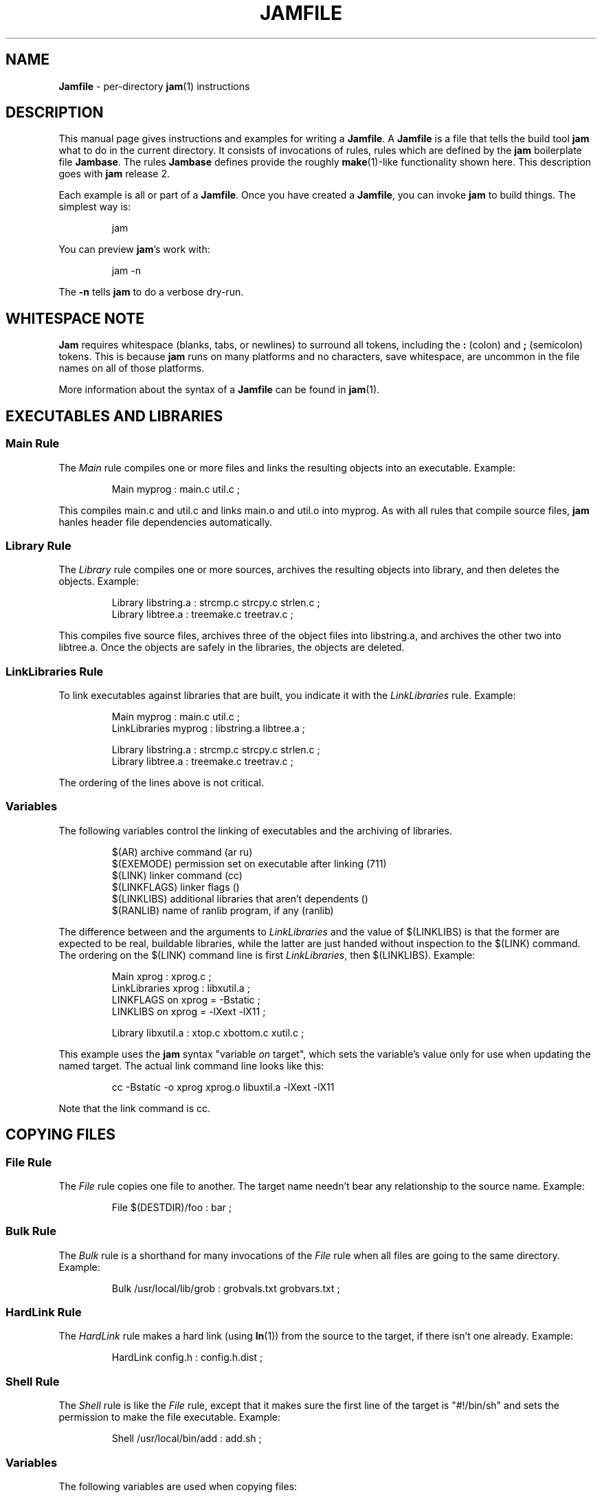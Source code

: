 .TH JAMFILE 5 "15 January 1995"
.de BB
.RS
.PP
.ft CW
.na
.nf
..
.de BE
.RE
.ft R
.fi
.ad
..
.de XB
Example:
.BB
..
.de XE
.BE
..
.SH NAME
\fBJamfile\fR \- per-directory \fBjam\fR(1) instructions
.SH DESCRIPTION
.PP
This manual page gives instructions and examples for writing a
\fBJamfile\fR.  A \fBJamfile\fR is a file that tells the build tool
\fBjam\fR what to do in the current directory.  It consists of
invocations of rules, rules which are defined by the \fBjam\fR
boilerplate file \fBJambase\fR.  The rules \fBJambase\fR defines
provide the roughly \fBmake\fR(1)-like functionality shown here.  This
description goes with \fBjam\fR release 2.
.PP
Each example is all or part of a \fBJamfile\fR.  Once you have created
a \fBJamfile\fR, you can invoke \fBjam\fR to build things.  The
simplest way is:
.BB
jam
.BE
.PP
You can preview \fBjam\fR's work with:
.BB
jam -n
.BE
.PP
The \fB-n\fR tells \fBjam\fR to do a verbose dry-run.
.SH WHITESPACE NOTE
.PP
\fBJam\fR requires whitespace (blanks, tabs, or newlines) to surround
all tokens, including the \fB:\fR (colon) and \fB;\fR (semicolon)
tokens.  This is because \fBjam\fR runs on many platforms and no
characters, save whitespace, are uncommon in the file names on all of
those platforms.
.PP
More information about the syntax of a \fBJamfile\fR can be found in
\fBjam\fR(1).
.SH EXECUTABLES AND LIBRARIES
.SS Main Rule
.PP
The \fIMain\fR rule compiles one or more files and links the resulting
objects into an executable.
.XB
Main myprog : main.c util.c ;
.XE
.PP
This compiles main.c and util.c and links main.o and util.o into myprog.
As with all rules that compile source files, \fBjam\fR hanles header file 
dependencies automatically.
.SS Library Rule
.PP
The \fILibrary\fR rule compiles one or more sources, archives the
resulting objects into library, and then deletes the objects.
.XB
Library libstring.a : strcmp.c strcpy.c strlen.c ; 
Library libtree.a : treemake.c treetrav.c ;
.XE
.PP
This compiles five source files, archives three of the object files
into libstring.a, and archives the other two into libtree.a.  Once the
objects are safely in the libraries, the objects are deleted.
.SS LinkLibraries Rule
.PP
To link executables against libraries that are built, you indicate it
with the \fILinkLibraries\fR rule.
.XB
Main myprog : main.c util.c ;
LinkLibraries myprog : libstring.a libtree.a ;

Library libstring.a : strcmp.c strcpy.c strlen.c ;
Library libtree.a : treemake.c treetrav.c ;
.XE
.PP
The ordering of the lines above is not critical.
.SS Variables
.PP
The following variables control the linking of executables and the
archiving of libraries.
.BB
$(AR)              archive command (ar ru)
$(EXEMODE)         permission set on executable after linking (711)
$(LINK)            linker command (cc)
$(LINKFLAGS)       linker flags ()
$(LINKLIBS)        additional libraries that aren't dependents ()
$(RANLIB)          name of ranlib program, if any (ranlib)
.BE
.PP
The difference between and the arguments to \fILinkLibraries\fR
and the value of $(LINKLIBS) is that the former are expected to be
real, buildable libraries, while the latter are just handed without
inspection to the $(LINK) command.  The ordering on the $(LINK)
command line is first \fILinkLibraries\fR, then $(LINKLIBS).
.XB
Main xprog : xprog.c ;
LinkLibraries xprog : libxutil.a ;
LINKFLAGS on xprog = -Bstatic ;
LINKLIBS on xprog = -lXext -lX11 ;

Library libxutil.a : xtop.c xbottom.c xutil.c ;
.XE
.PP
This example uses the \fBjam\fR syntax "variable \fIon\fR target",
which sets the variable's value only for use when updating the named
target.  The actual link command line looks like this:
.BB
cc -Bstatic -o xprog xprog.o libuxtil.a -lXext -lX11
.BE
.PP
Note that the link command is cc.
.SH COPYING FILES
.SS File Rule
The \fIFile\fR rule copies one file to another.
The target name needn't bear any relationship to the source name.
.XB
File $(DESTDIR)/foo : bar ;
.XE
.SS Bulk Rule
The \fIBulk\fR rule is a shorthand for many invocations of the \fIFile\fR
rule when all files are going to the same directory.
.XB
Bulk /usr/local/lib/grob : grobvals.txt grobvars.txt ;
.XE
.SS HardLink Rule
The \fIHardLink\fR rule makes a hard link (using \fBln\fR(1)) from the
source to the target, if there isn't one already.
.XB
HardLink config.h : config.h.dist ;
.XE
.SS Shell Rule
The \fIShell\fR rule is like the \fIFile\fR rule, except that it makes
sure the first line of the target is "#!/bin/sh" and sets the permission
to make the file executable.
.XB
Shell /usr/local/bin/add : add.sh ;
.XE
.SS Variables
The following variables are used when copying files:
.BB
$(FILEMODE)        permissions for target file (644)
$(SHELLHEADER)     first line of shell scripts (#!/bin/sh)
$(SHELLMODE)       permissions for shell scripts (755)
.BE
.PP
These can be set target-specific.
.XB
Shell /usr/local/bin/add : add.awk ;
SHELLHEADER on /usr/local/bin/add = "#!/bin/awk -f" ;
.XE
.SH INSTALLING FILES
.SS InstallBin Rule
.PP
\fIInstallBin\fR calls \fBinstall\fR(1) to install executables in 
the target directory.  $(BINDIR) is set to /usr/local/bin for convenience.
.XB
Main add : add.c ;
Main sub : sub.c ;
InstallBin $(BINDIR) : add sub ;
.XE
.SS InstallLib Rule
\fIInstallLib\fR calls \fBinstall\fR(1) to install files in the target
directory.  $(LIBDIR) is set to /usr/local/lib for convenience.
.XB
InstallLib $(LIBDIR) : bighelp.txt ;
.XE
.SS InstallMan Rule
.PP
\fIInstallMan\fR calls \fBinstall\fR(1) to install manual pages in 
the appropriate subdirectories of the target directory.  $(MANDIR)
is set to /usr/local/man for convenience.
.XB
InstallMan $(MANDIR) : add.1 sub.1 bigfile.8 ;
.XE
.SS InstallShell Rule
.PP
\fIInstallShell\fR calls \fBinstall\fR(1) to install shell scripts in 
the target directory.
.XB
Shell bugs : bugs.sh ;
InstallShell $(BINDIR) : bugs ;
.XE
.PP
The difference between \fIShell\fR and \fIInstallShell\fR is not much: they
both copy the source to the target.  The former also makes
sure the script begins with the magic string (#!/bin/sh); the latter uses
\fIinstall\fR(1) for the copy.
.SS Variables
.PP
The following variables control the installation rules:
.BB
$(BINDIR)          InstallBin directory (/usr/local/bin)
$(LIBDIR)          InstallLib directory (/usr/local/lib)
$(MANDIR)          InstallMan directory (/usr/local/man)
$(INSTALL)         The install program; uses cp if not set (install)
$(FILEMODE)        generic permissions for InstallLib, InstallMan (644)
$(EXEMODE)         generic permissions for InstallBin (711)
$(SHELLMODE)       generic permissions for InstallShell (755)
.BE
.PP
The directory variables are just defined for convenience: they must
be passed as the target the appropriate \fIInstall\fR rule.
The $(INSTALL) and mode variables must be set (globally) before 
calling the \fIInstall\fR rules in order to take effect.
.SH HANDLING DIRECTORY TREES
.PP
\fBJam\fR can build large projects spread across many directories in
one pass, tracking the relationships among all files.  It doesn't
require the user to change the invocations of normal rules like
\fIMain\fR, \fILibrary\fR, etc. to use non-local pathnames:  these
rules continue to refer to files in the directory of the
\fBJamfile\fR.  This section describes the rules and
variables which support this.
.PP
To build a whole directory tree at a time, the user must do three
things:
.IP 1.
Set an environment variable pointing to the root directory of the
source tree.  The root variable's name is left up to the user, but in these
examples we use TOP.
.IP 2.
Place at the root of the tree a file named \fBJamrules\fR.  (This file
can alternately be named by the variable $(xxxRULES), where xxx is the
name of the root variable).  This file could be empty, but in practice
it contains user-provided rules and variable definitions that are
shared throughout the tree.  Examples of such definitions are library
names, header directories, install directories, compiler flags, etc.
This file is good candidate for automatic customizing with
\fBautoconf\fR.
.IP 3.
Preface the \fBJamfile\fR in each directory with an invocation of
the \fISubDir\fR rule.
.SS SubDir Rule
.PP
The \fISubDir\fR rule does two things:
.IP 1.
It reads in the \fBJamrules\fR at the root of the tree, if that file
hasn't already been read in by a previous invocation of \fISubDir\fR.
.IP 2.
It sets a few variables which tell \fBjam\fR the name of the
\fBJamfile\fR's directory, so that \fBjam\fR may find source files that
are named local to the \fBJamfile\fR's directory.
.PP
The \fISubDir\fR rule takes as its first argument the root variable's
name and as subsequent arguments the directory names leading from the
root to the directory of the current \fBJamfile\fR.  Note that the name
of the subdirectory is given as individual elements:  the \fISubDir\fR
rule does not use system-specific directory name syntax.  
.PP
The \fISubDir\fR rule must be invoked before any rules that refer to
the contents of the directory - it is best to put it at the top of each
\fBJamfile\fR.
.XB
# Mondo src/util directory.

SubDir TOP src util ;

Main $(TOP)/bin/testutil : test.c ;

LinkLibraries $(TOP)/bin/testutil : $(TOP)/lib/libutil.a ;

Library $(TOP)/lib/libutil.a : gadgets.c gizmos.c widgets.c ;
.XE
.PP
This compiles four files in $(TOP)/src/util, archives three of the
objects into libutil.a, and links the whole thing into testutil.
.SS SubInclude Rule
.PP
The \fISubInclude\fR rule sources the \fBJamfile\fR from the named
subdirectory.  Its arguments are the same format as \fISubDir\fR's, and
its only reason for being is to allow including a subdirectory
\fBJamfile\fR without having to use system-specific directory name
syntax.
.PP
The recommended practice is only to include one level of subdirectories
at a time, and let the \fBJamfile\fR in each subdirectory include its
subdirectories.  This allows a user to sit in any arbitrary directory
of the source tree and build that subtree.
.XB
# Top level Jamfile for mondo project.  
# 
# $(TOP) points to root of mondo tree (set in environment).

SubInclude TOP src ;    
SubInclude TOP man ;
SubInclude TOP misc ;
SubInclude TOP util ;
.XE
.PP
If a directory has both subdirectories of its own as well as files that
need building, the \fISubIncludes\fR should be either before the
\fISubDir\fR rule or be at the end of the \fBJamfile\fR - \fInot\fR
between the \fISubDir\fR and other rule invocations.
.XB
# Mondo src code.

SubDir TOP src ;

Main mondo : mondo.c ;
LinkLibraries mondo : $(TOP)/lib/libmisc.a $(TOP)/lib/libutil.a ;

SubInclude TOP src misc ;
SubInclude TOP src util ;
.XE
.SS Variables
The following variables are used when \fIJam\fR spans multiple directories:
.BB
$(LOCATE_TARGET)   Directory to put targets.
$(SEARCH_SOURCE)   Directory to find sources.
$(SOURCE_GRIST)    Something to perturb source file names.
.BE
.PP
\fISubDir\fR sets $(LOCATE_TARGET) and $(SEARCH_SOURCE) to be the
directory given to \fISubDir\fR.  These variables are used extensively
by rules in \fBJambase\fR: most rules that generate targets (like
\fIMain\fR, \fIObject\fR, etc.) set $(LOCATE) to be $(LOCATE_TARGET)
for the targets they generate, and rules that use sources (most all of
them) set $(SEARCH) to be $(SEARCH_SOURCE) for the sources they use.
.PP
$(LOCATE) and $(SEARCH) are better explained in \fBjam\fR(1), but in
brief they tell \fBjam\fR where to create new targets and where to find
existing ones, respectively.
.PP
\fISubDir\fR sets $(SOURCE_GRIST) to be a value derived from the
directory name.  $(SOURCE_GRIST) is used by the rules that take
source files to perturb file names in different directories that
would otherwise be the same.
.PP
It should be noted that the user can set these variables independently
of \fISubDir\fR, or after it.  The most profitable example is setting
$(LOCATE_TARGET) to be a directory outside the source tree: in this
case, \fBjam\fR can build without even modifying the source tree.
.SS VMS Notes
.PP
On VMS, the logical name table is not imported as is the environment
on UNIX.  To use the \fISubDir\fR and related rules, you must 
set the value of the variable that names the root directory.
.XB
TOP = USR_DISK:[JONES.SRC] ;

SubInclude TOP util ;
.XE
.PP
The variable must have a value that looks like a directory or device.
If you choose, you can use a concealed logical.
.XB
TOP = TOP: ;

SubInclude TOP util ;
.XE
The \fB:\fR at the end of TOP makes the value of $(TOP) look like a
device name, which \fBjam\fR respects as a directory name and uses it
when trying to access files.  TOP must then be defined from DCL:
.BB
define/job/translation=concealed TOP DK100:[USERS.JONES.SRC.]
.BE
.PP
Note three things: the concealed translation allows the logical to be
used as a device name; the device name in the logical (here DK100)
cannot itself be concealed logical (VMS rules, man); and the directory
component of the definition must end in period (more VMS rules).
.SH COMPILING
.PP
Compiling of source files occurs normally as a byproduct of the
\fIMain\fR or \fILibrary\fR rules.  If you want to control the
compiling process with finer granularity, you can use the rules
described here.  They are the same rules used by \fIMain\fR and
\fILibrary\fR.
.SS Objects Rule
.PP
Compiling occurs normally as a byproduct of the \fIMain\fR or
\fILibrary\fR rules calling the \fIObjects\fR rule on the source
files.  You can also call \fIObjects\fR directly.
.XB
Objects a.c b.c c.c ;
.XE
.PP
This compiles a.c into a.o, b.c into b.o, etc.
.SS Object Rule
.PP
\fIObjects\fR gets its work done by calling the \fIObject\fR rule on
each of the source files, assuming that the object name itself will be
the source file name, with the suffix replaced appropriately.  To compile
a single source file directly, use the \fIObject\fR rule.
.XB
Object foo.o : foo.c ;
.XE
.PP
The \fIObject\fR rule doesn't require that the object name bear any
relationship to the source.  It is thus possible to compile the same
file into different objects.
.XB
Object a.o : foo.c ;
Object b.o : foo.c ;
Object c.o : foo.c ;
.XE
.PP
This compiles foo.c (three times) into a.o, b.o, and c.o.  Later examples
show how this is useful.
.PP
The \fIObject\fR rule looks at the suffix of the source file and calls
the appropriate rules to do the actual compiling.  This invariably
involves a call to the \fICc\fR to turn the .c into a .o, but may also
require a call to other rules to turn the source file into a .c. 
Thus the \fIObject\fR rule is responsible for the generation of an
object file from any type of source.
.XB
Object grammar.o : grammar.y ;
Object scanner.o : scanner.l ;
Object fastf.o : fastf.f ;
Object util.o : util.c ;
.XE
.PP
In addition to calling the compiling rule, \fIObject\fR sets up a bunch
of variables specific to the source and target files.  These are discussed
below.
.SS Cc, C++, Yacc, Lex, Fortran, As, etc. Rules
.PP
The \fIObject\fR calls compiling rules specific to the suffix of the
source file.  Because the extra work done by the \fIObject\fR rule, it
is not always useful to call the compiling rules directly.  But the
adventurous user might attempt it.  
.XB
Yacc grammar.c : grammar.y ;
Lex scan.c : scan.l ;
Cc prog.o : prog.c ;
.XE
.PP
These examples individually run \fByacc\fR(1), \fBlex\fR(1), and the
C compiler on their sources.
.SS UserObject Rule
Any files with suffixes not understood by the \fIObject\fR rule are
passed to the \fIUserObject\fR rule.  The default definition of
\fIUserObject\fR simply emits a warning that the suffix is not understood.
This rule definition is intended to be replaced with one that
recognizes the suffix.  
.XB
rule UserObject
{
    switch $(>)
    {
    case *.s    : As $(<) : $(>) ;
    case *      : ECHO "unknown suffix on" $(>) ;
    }
}

rule As
{
    DEPENDS $(<) : $(>) ;
}

actions As
{
    as -o $(<) $(>)
}

Library libsys.a : alloca.s memcpy.s ;
.XE
.PP
It should be mentioned that this example is contrived, in that the \fB.s\fR 
suffix is already handled by \fIObject\fR.
.SS LibraryFromObjects Rule
.PP
Sometimes the \fILibrary\fR rule's straightforward compiling of source
into object modules to be archived isn't flexible enough.  The 
\fILibraryFromObjects\fR rule does the archiving (and deleting) job
of the \fILibrary\fR rule, but not the compiling.  The user can make
use of the \fIObjects\fR or \fIObject\fR rule for that.
.XB
LibraryFromObjects libfoo.a : max.o min.o ;
Object max.o : maxmin.c ;
Object min.o : maxmin.c ;
ObjectCcFlags max.c : -DUSEMAX ;
ObjectCcFlags min.c : -DUSEMIN ;
.XE
.PP
This compiles the same source file into two different objects, with
different compile flags, and archives them.  Note that
\fIObjectCcFlags\fR referred to the (nonexistent) source file names for
the objects.
.SS MainFromObjects Rule
.PP
Similar to \fILibraryFromObjects\fR, \fIMainFromObjects\fR does the linking
part of the \fIMain\fR rule, but not the compiling.
.XB
MainFromObjects w : w.o ;
MainFromObjects uptime : uptime.o ;
Object w.o : uptime.c ;
Object uptime.o : uptime.c ;
ObjectCcFlags w.c : -DW_CODE ;
.XE
.SS Variables
.PP
The following variables control the compiling of source files.
.BB
$(CC)              The C Compiler (cc)
$(C++)             The C++ Compiler (gcc)
$(CCFLAGS)         C compiler flags()
$(C++FLAGS)        C++ compiler flags()
$(HDRS)            non-standard header directories ()
$(LEX)             The Lex program (lex)
$(OPTIM)           optimization flag, if desired (-O)
$(STDHDRS)         standard header directories (/usr/include)
$(SUBDIRCCFLAGS)   Per-directory CCFLAGS.
$(SUBDIRC++FLAGS)  Per-directory C++FLAGS.
$(SUBDIRHDRS)      Per-directory HDRS.
$(YACC)            The Yacc program (yacc -d)
.BE
.PP
$(CC), $(C++), $(CCFLAGS), $(C++FLAGS), $(OPTIM), and $(HDRS) all affect 
the compiling of C and C++ files.  $(OPTIM) is separate from $(CCFLAGS)
and $(C++FLAGS) so they can be set separately.
.PP
$(HDRS) lists the directories to search for header files, and it is
used in two ways: first, it is passed to the C compiler (with the 
flag \fB-I\fR prepended); second, it is used by \fIHdrRule\fR
to locate the header files whose names were found when scanning source
files.  $(STDHDRS) lists the header directories that the C compiler
knows about:  it is not passed to the C compiler, but is used by
\fIHdrRule\fR.
.PP
Note that these flags, if set as target-specific variables, must be
set on the target, not the source file.  The target file in this case
is the object file to be generated.
.XB
Library libximage.a : xtiff.c xjpeg.c xgif.c ;

HDRS on xjpeg.o = /usr/local/src/jpeg ;
CCFLAGS on xtiff.o = -DHAVE_TIFF ;
.XE
.PP
This can be done more easily with the rules that follow.
.SS ObjectCcFlags, ObjectC++Flags, ObjectHdrs Rules
.PP
$(CCFLAGS), $(C++FLAGS) and $(HDRS) can be manipulated directly, but there are 
rules that allow these variables to be set by referring to the original
source file name, rather than to the derived object file name.
\fIObjectCcFlags\fR adds object-specific flags to the $(CCFLAGS) variable,
\fIObjectC++Flags\fR adds object-specific flags to the $(C++FLAGS) variable,
and \fIObjectHdrs\fR add object-specific directories to the $(HDRS)
variable.
.XB
Main xviewer : viewer.c ;
ObjectCcFlags viewer.c : -DXVERSION ;
ObjectHdrs viewer.c : /usr/include/X11 ;
.XE
.PP
Actually, the file suffix (\fB.c\fR in this case) is ignored: the
rules know to refer to the object.
.SS SubDirCcFlags, SubDirC++Flags, SubDirHdrs Rules
.PP
These rules set the values of $(SUBDIRCCFLAGS), $(SUBDIRC++FLAGS) and
$(SUBDIRHDRS), which are used by the \fICc\fR, \fIC++\fR, and
\fIObject\fR rules when setting the target-specific values for
$(CCFLAGS), $(C++FLAGS) and $(HDRS).  The \fISubDir\fR rule clears
these variables out, and thus they provide directory-specific values of
$(CCFLAGS), $(C++FLAGS)  and $(HDRS).
.XB
SubDir TOP src util ;

SubDirHdrs $(TOP)/src/hdr ;
SubDirCcFlags -DUSE_FAST_CODE ;
.XE
.SH HEADER FILE PROCESSING
.PP
One of the functions of the \fIObject\fR rule is to scan source files
for (C style) header file inclusions.  To do so, it sets the
Jam-special variables $(HDRSCAN) and $(HDRRULE) (specifically for the
source file).  The presence of these variables triggers a special
mechanism in \fBjam\fR for scanning a file for header file inclusions
and invoking a rule with the results of the scan.  The $(HDRSCAN)
variable is set to an \fBegrep\fR(1) pattern that matches "#include"
statements in C source files, and the $(HDRRULE) variable is set to the
name of the rule that gets invoked as such:
.BB
$(HDRRULE) source-file : included-files ;
.BE
.PP
This rule is supposed to set up the dependencies between the source
file and the included files.  The \fIObject\fR rule uses
\fIHdrRule\fR to do the job.  \fIHdrRule\fR itself expects another
variable, $(HDRSEARCH), to be set to the list of directories where the
included files can be found.  \fIObject\fR does this as well, setting
$(HDRSEARCH) to $(HDRS) and $(STDHDRS).
.PP
The header file scanning occurs during the "file binding" phase of
\fBjam\fR, which means that the target-specific variables (for the
source file) are in effect.  To accomodate nested includes, one of the
\fIHdrRule\fR's jobs is to pass the values of $(HDRRULE), $(HDRSCAN),
and $(HDRSEARCH) onto the included files, so that they will be scanned
as well.
.SS HdrRule Rule
.PP
\fIHdrRule\fR can be invoked directly, but it is most usable as the
boilerplate in a user-defined $(HDRRULE).
.XB
Main mkhdr : mkhdr.c ;
Main ugly : ugly.c ;

HDRRULE on ugly.c = BuiltHeaders ;

rule BuiltHeaders
{
        DEPENDS $(>) : mkhdr ;
        HdrRule $(<) : $(>) ;
}
.XE
.PP
This example just says that the files included by "ugly.c" are generated
by the program "mkhdr", which can be built from "mkhdr.c".  By calling
\fIHdrRule\fR at the end of \fIBuiltHeaders\fR, all the gadgetry of 
\fIHdrRule\fR doesn't need to be duplicated.
.SS Variables
.PP
The complete list of variables used by the \fIHdrRule\fR coterie are:
.BB
$(HDRRULE)         scan rule, when set activates scanning (HdrRule)
$(HDRSCAN)         scan pattern ($(HDRPATTERN))
$(HDRSEARCH)       search list for HdrRule ($(HDRS) $(STDHDRS))
$(HDRS)            non-standard directories for headers ()
$(STDHDRS)         standard directories for headers (/usr/include)
$(HDRPATTERN)      scan pattern for $(HDRSCAN) (ugly egrep expression)
.BE
.PP
The \fIObject\fR rule sets HDRRULE and HDRSCAN specifically for the
source files to be scanned, rather than globally.  If they were set
globally, \fBjam\fR would attempt to scan all files, even library
archives and executables, for header file inclusions.  That would
be slow, if nothing else.
.SH MISCELLANEOUS
.SS Clean Rule
.PP
The \fIClean\fR rule has only a simple action: to delete all of its
sources.  It is normally invoked with intermediate files as sources, so
that they can be cleaned out.  If \fIClean\fR is invoked with a target
and some sources, instructing \fBjam\fR to make the target will cause
it to delete the sources.
.XB
Clean zap : junk1 junk2 junk3 ;
.XE
.PP
Saying \f(CWjam zap\fP would cause it to delete junk1, junk2, and junk3.
.PP
All rules listed in this manual page, except the \fIInstall\fR ones, invoke
the following \fIClean\fR rule:
.BB
Clean clean : $(<) ;
.BE
The \fIInstall\fR rules invoke the following:
.BB
Clean uninstall : $(<) ;
.BE
.PP
Thus a \f(CWjam uninstall\fP removes anything created with the \fIInstall\fR
rules, and a \f(CWjam clean\fP removes anything created by the other rules
listed in this manual page.  It should be noted that \fBjam\fR's cleaning
mechanism gets rid of exactly the files it created, not miscellaneous junk
left around by the user.
.PP
Given other, user-defined targets, the \fIClean\fR rule selectively
remove other generated files.
.XB
rule M4 
{
        # File depends on it's m4 source

        DEPENDS $(<) : $(>) ;

        Clean m4clean : $(<) ;
}

actions M4
{
        m4 < $(>) > $(<)
}
.XE
.PP
Here a \f(CWjam m4clean\fR would remove all files created by \fBm4\fR.
.SS RmTemps Rule
.PP
Some intermediate files are meant to be temporary.  The \fIRmTemps\fR
rule makes such files with the TEMPORARY attribute, and then deletes
them after they are used.  To delete them only when they are finished
being used, \fIRmTemps\fR must be the last rule (with actions) invoked on
the target that uses the temporary files, and the sources to
\fIRmTempts\fR must be the temporary files themselves.
.XB
SpecialUserRuleA foo : bar ;
SpecialUserRuleB ola : foo ;
RmTemps ola : foo ;
.XE
.PP
This says: build "foo" using \fISpecialUserRuleA\fR and "ola"
using \fISpecialUserRuleB\fR.  Once that is done, remove "foo".
.SH SPECIAL TARGETS
.PP
\fBJam\fR has only one special target: \fIall\fR, which it tries
to build if no targets are on the command line.  \fBJambase\fR makes
several special targets which are dependents of \fIall\fR:
.BB
all             - parent of first, shell, files, lib, exe
first           - first dependent of 'all', for potential initialization
shell           - parent of all Shell targets 
files           - parent of all File targets
lib             - parent of all Library targets
exe             - parent of all Main target
clean           - removes all Shell, File, Library, and Main targets
uninstall       - removes all Install targets
.BE
.PP
\fBJambase\fR marks all of these targets with \fBjam\fR's \fINOTFILE\fR 
attribute, meaning that they aren't to be found in the filesystem.
You can build selected components by using the \fIshell\fR, \fIfiles\fR,
\fIlib\fR, or \fIexe\fR targets on the command line.  You can remove
the files that \fBjam\fR built using the \fIclean\fR and \fIuninstall\fR
targets on the command line.  And you can arrange for \fBjam\fR to run
initialization commands by putting actions on the target \fIfirst\fR.
.XB
actions Initialize
{
	ECHO "This is a test of the jam initialization system."
}

Initialize first ;
.XE
.SH JAM BUILT-IN RULES AND VARIABLES
.PP
This section describes \fBjam\fR's built-in rules and variables.   Built-in
rules are uppercase, as opposed to the mixed-case rules defined by 
\fBJambase\fR.  These built-in rules, along with the other \fBjam\fR syntax 
for setting variables, provide the foundation upon which the \fBJambase\fR
is built.  A \fBJamfile\fR, or (more likely) a \fBJamrules\fR (q.v.),
can make use of these built-in rules and variables as well.
.SS DEPENDS, INCLUDES Rules
.PP
These two rules build the dependency graph, in slightly different ways.
\fIDEPENDS\fR simply makes its sources dependents of its targets.
\fIINCLUDES\fR makes its sources dependents of anything of which
its targets are dependents.  This reflects the dependencies that arise
when one source file includes another: the object built from the source
file depends both on the original and included source file, but the
two sources files don't depend on each other.
.XB
DEPENDS foo.o : foo.c ;
INCLUDES foo.c : foo.h ;
.XE
.PP
This examples makes "foo.o" depend on "foo.c" and "foo.h".
.SS ALWAYS, LAURA, NOCARE, NOTFILE, TEMPORARY Rules
.PP
These five rules modify targets so that \fBjam\fR treats them different
during its target binding and updating phase.  Normally, \fBjam\fR
updates a target if it can't be found, if it is older than its dependents,
or if its dependents are being updated.  Note that this only applies
to targets that are dependents of the targets given to \fBjam\fR on
the command line, or of the target \fIall\fR if there are no targets 
on the command line.
.PP
The \fIALWAYS\fR rule causes its targets to be always updated.  This is
used for the \fIclean\fR and \fIuninstall\fR targets, as they have no
dependents and would otherwise appear never to need building.
.PP
The \fINOCARE\fR rule suppresses \fBjam\fR's warning if its targets
can't be found and have no updating actions, and thus can't be built.
The \fIHdrRule\fR uses this to let \fBjam\fR know that header file names
found while scanning source files may not exist.
.PP
The \fINOTFILE\fR rule marks its targets as being pseudo targets, that
is, targets that aren't in the filesystem.  The \fIall\fR target is an
example of such a target.  These targets are built only if their
dependents are updated.
.PP
The \fITEMPORARY\fR rule allows for targets to be deleted after they
are generated.  If \fBjam\fR sees that a temporary target is missing,
it will use the target's parent's time when determining if the target
needs updating.  Object files that are also archived in a library are
marked as such, and they are deleted after they are archived.
.PP
The \fILAURA\fR rule makes each of the targets depend only on its "leaf" 
sources.  This makes it immune to its dependents being updated, as the
"leaf" soures are those without dependents or updating actions.
This allows a target to be updated only if original source files change.
.SS ECHO, EXIT Rules
.PP
These two rules help during the \fBJamfile\fR compiling phase.
The \fIECHO\fR rule just echoes its targets to the standard output.
The \fIEXIT\fR rule does the same and then does a brutal, fatal exit of
\fBjam\fR.
.SH JAMBASE REFERENCE
.PP
This section enumerate the rules and variables defined or used by
\fBJambase\fR.
.SS Rules
.de RP
.IP "\\$1"
.IP
..
.RP "As obj.o : source.s ;"
Assemble the file \fIsource.s\fR.  Called by the \fIObject\fR rule.
.RP "Bulk directory : sources ;"
Copies \fIsources\fR into \fIdirectory\fR. Dependents of \fIfiles\fR.
.RP "Cc object : source ;"
Compile the file \fIsource\fR into \fIobject\fR, using the C compiler
$(CC), its flags $(CCFLAGS) and $(OPTIM), and the header file
directories $(HDRS).  Called by the \fIObject\fR rule.
.RP "C++ obj.o : source.cc ;"
Compile the C++ source file \fIsource.cc\fR.  Called by the
\fIObject\fR rule.
.RP "Clean clean : targets ;"
Removes existing \fItargets\fR when \fIclean\fR is built.  \fIclean\fR
is not a dependency of \fIall\fR, and must be built explicitly for
\fItargets\fR to be removed.
.RP "File target : source ;"
Copies \fIsource\fR into \fItarget\fR.  Dependent of \fIfiles\fR.
.RP "Fortran obj.o : source.f ;"
Compile the Fortran source file \fIsource.f\fR.  Called by the
\fIObject\fR rule.
.RP "HardLink target : source ;"
Makes \fItarget\fR a hard link to \fIsource\fR, if it isn't one
already.
.RP "HdrRule source : headers ;"
Arranges the proper dependencies when the file \fIsource\fR includes
the files \fIheaders\fR through the "#include" C preprocessor
directive.  The \fIObject\fR rule arranges for this rule to be called
when \fBjam\fR does its header file scan of \fIsource\fR.
.RP "Install target : source ;"
Copies \fIsource\fR into \fItarget\fR, using \fIinstall\fR(1).  Used by
the other \fIInstall\fR* rules.
.RP "InstallBin dir : sources ; "
Copy \fIsources\fR into \fIdir\fR with mode $(EXEMODE).  Dependents of
\fIinstall\fR.
.RP "InstallLib dir : sources ;"
Copy \fIsources\fR into \fIdir\fR with mode $(FILEMODE).  Dependents of
\fIinstall\fR.
.RP "InstallMan dir : sources ;"
Copy \fIsources\fR into the appropriate subdirectory of \fIdir\fR with
mode $(FILEMODE).  The subdirectory is \fBman\fIs\fR, where \fIs\fR
is the suffix of each of \fIsources\fR.  Dependents of \fIinstall\fR.
.RP "InstallShell dir : sources ;"
Copy \fIsources\fR into \fIdir\fR with mode $(SHELLMODE).  Dependents
of \fIinstall\fR.
.RP "Lex source.c : source.l ;"
Process the \fBlex\fR(1) source file \fIsource.l\fR and rename the
lex.yy.c to \fIsource.c\fR.  Called by the \fIObject\fR rule.
.RP "Library library : sources ;"
Compiles \fIsources\fR and archives them into \fIlibrary\fR.  The
intermediate objects are deleted.  Calls \fIObjects\fR and
\fILibraryFromObjects\fR.  Dependent of \fIlib\fR.
.RP "LibraryFromObjects library : objects ;"
Archives \fIobjects\fR into \fIlibrary\fR.  The \fIobjects\fR are then
deleted.  Dependent of \fIlib\fR.
.RP "LinkLibraries image : libraries ;"
Makes \fIimage\fR depend on \fIlibraries\fR and includes them during
the linking.
.RP "Main image : sources ;"
Compiles \fIsources\fR and links them into \fIimage\fR.  Calls
\fIObjects\fR and \fIMainFromObjects\fR.  Dependent of \fIexe\fR.
.RP "MainFromObjects image : objects ;"
Links \fIobjects\fR into \fIimage\fR.  Dependent of \fIexe\fR.
.RP "Object object : source ;"
Compiles a single source file \fIsource\fR into \fIobject\fR.  Makes
\fIobject\fR depend on all header files included by \fIsource\fR.  Such
dependencies are "soft": missing headers are not an error.
.IP
Calls one of the rules listed to do the actual compiling, depending
on the suffix of \fIsource\fR:
.RS
.IP
source.c: \fICc\fR
.br
source.cc: \fIC++\fR
.br
source.cpp: \fIC++\fR
.br
source.C: \fIC++\fR
.br
source.l: \fILex\fR
.br
source.y: \fIYacc\fR
.br
source.*: \fIUserObject\fR
.RE
.IP
This rule is used by \fBObjects\fR.
.RP "ObjectCcFlags source : flags ;"
Add \fIflags\fR to the \fIsource\fR-specific value of $(CCFLAGS) when
compiling \fIsource\fR.  Any file suffix on \fIsource\fR is ignored.
.RP "ObjectHdrs source : dirs ;"
Add \fIdirs\fR to the \fIsource\fR-specific value of $(HDRS) when
scanning and compiling \fIsource\fR.  Any file suffix on \fIsource\fR
is ignored.
.RP "Objects sources ;"
For each source file in \fIsources\fR,
calls \fIObject\fR to compile the source file into a similarly named 
object file.
.RP "RmTemps targets : sources ;"
Marks \fIsources\fR as temporary with the \fBTEMPORARY\fR rule, and
deletes \fIsources\fR once \fItargets\fR are built.  Must be the last
rule invoked on \fItargets\fR.  Used internally by \fBObject\fR.
.RP "Setuid image ;"
Sets the setuid bit on \fIimage\fR after linking.
.RP "Shell image : source ;"
Copies \fIsource\fR into the executable \fBsh\fR(1) script \fIimage\fR.
Ensures that the first line of the script is $(SHELLHEADER) (default
\fI#!/bin/sh\fR).  Dependent of \fIshell\fR.
.RP "Undefines image : symbols ;"
Tries to convince the loader that symbols need to be "undefined" for
the linking of \fIimage\fR.
.RP "UserObject object : source ;"
Complains that the suffix on \fIsource\fR is unknown.  This rule is called
by \fIObject\fR for source files with unknown suffixes, and should be replaced
with a user-provided rule to handle the source file types.
.RP "Yacc source.c : source.y ;"
Process the \fByacc\fR(1) file \fIsource.y\fR and renamed the resulting
y.tab.c and y.tab.h to \fIsource.c\fR.  Produces a y.tab.h and renames it
to \fIsource\fR.h.  Called by the \fIObject\fR rule.
.SS Variables
.PP
AR (default \fI"ar ru"\fR)
.IP
The archiver used for \fBLibrary\fR.
.PP
AS (default \fIas\fR)
.IP
The assembler for \fBAs\fR.
.PP
ASFLAGS (no default)
.IP
Flags handed to the assembler for \fBAs\fR.
.PP
BINDIR (default \fI/usr/local/bin\fR)
.IP
Not used.  Set for convenience.
.PP
CC (default \fIcc\fR)
.IP
C compiler used for \fBObject\fR.
.PP
CCFLAGS (no default)
.IP
Flags handed to the C compiler for \fBObject\fR.  \fBOPTIM\fR is also
handed to the C compiler.
.PP
C++ (default \fIgcc\fR)
.IP
C++ compiler used for \fBC++\fR.
.PP
C++FLAGS (no default)
.IP
Flags handed to the C++ compiler for \fBC++\fR.  \fBOPTIM\fR is also
handed to the C++ compiler.
.PP
EXEMODE (default \fI711\fR)
.IP
Permissions for executables linked with \fBMain\fR.
.PP
FILEMODE (default \fI644\fR)
.IP
Permissions for files copied by \fBFile\fR or \fBBulk\fR.
.PP
FORTRAN (default \fIf77\fR)
.IP
The Fortran compiler used by \fBFortran\fR.
.PP
FORTRANFLAGS (no default)
.IP
Flags handed to the Fortran compiler for \fBFortran\fR.
.PP
HDRPATTERN (default ^#[\\t ]*include[\\t ]*[<"](.*)[">].*$)
.IP
The \fBregexp\fR(3) pattern for finding header file includes in source
files.  The \fBObject\fR rule sets the \fBjam\fR-special variable
\fBHDRSCAN\fR to $(HDRPATTERN) for all of its sources.  The
corresponding target of the \fBObject\fR rule invocation depends on all
header files found.
.PP
HDRS (no default)
.IP
Directories to be scanned for header files and handed to the C compiler
with -I.  The \fBObject\fR rule sets \fBHDRS\fR to $(HDRS) for each of
its sources.
.PP
JAMFILE (default \fIJamfile\fR)
.IP
The user-provided file listing the sources to be built.
.PP
LEX (default \fIlex\fR )
.IP
The \fBlex\fR(1) command and flags.
.PP
LIBDIR (default \fI/usr/local/lib\fR)
.IP
Not used.  Set for convenience.
.PP
LINK (default \fIcc\fR)
.IP
The linker.
.PP
LINKFLAGS (default $(CCFLAGS))
.IP
Flags handed to the linker.
.PP
LINKLIBS (no default)
.IP
Libraries to hand to the linker.  The target image does not depend on
these libraries.
.PP
LOCATE_TARGET (no default)
.IP
The directory for object modules and other intermediate files generated
by \fBObject\fR.  This works by setting the \fBjam\fR-special variable
\fBLOCATE\fR to the value of $(LOCATE_TARGET) for each of
\fBObject\fR's targets.
.PP
LN (default \fIln\fR)
.IP
The hard link command for \fIHardLink\fR.
.PP
MANDIR (default \fI/usr/local/man\fR)
.IP
Not used.  Set for convenience.
.PP
MV (default \fImv -f\fR)
.IP
The file rename command and options.
.PP
OPTIM (default \fI-O\fR)
.IP
More flags handed to the C compiler.
.PP
RANLIB (default \fIranlib\fR)
.IP
If set, the command string to be invoked on each library after
archiving.
.PP
RM (default \fIrm -f\fR)
.IP
The command and options to remove a file.
.PP
SEARCH_SOURCE (no default)
.IP
The directory to find sources listed with \fBMain\fR, \fBLibrary\fR,
\fBObject\fR, \fBBulk\fR, \fBFile\fR, \fBShell\fR, \fBInstallBin\fR,
\fBInstallLib\fR, and \fBInstallMan\fR rules.  This works by setting
the \fBjam\fR-special variable \fBSEARCH\fR to the value of
$(SEARCH_SOURCE) for each of the rules' sources.
.PP
SHELLHEADER (default \fI#!/bin/sh\fR)
.IP
A string inserted to the first line of every file created by the
\fBShell\fR rule.
.PP
SHELLMODE (default \fI755\fR)
.IP
Permissions for files installed by \fBShell\fR.
.PP
STDHDRS (default \fI/usr/include\fR)
.IP
Directories where headers can be found without resorting to using the
\fIflag\fR to the C compiler.
.PP
UNDEFFLAG (default \fI-u _\fR)
.IP
The flag prefixed to each symbol for the \fBUndefines\fR rule.
.PP
YACC (default \fIyacc -d\fR)
.IP
The \fByacc\fR(1) command and flags.

.SH BUGS
.PP
Because libraries are passed unbound to the \fBLink\fR rule as
$(NEEDLIBS), they cannot be located with $(LOCATE), because
$(LOCATE) only changes the bound file name.
.PP
There's no \fByacc\fR(1) on VMS, so the guts of the rules are commented
out.
.SH SEE ALSO
\fBjam\fR(1)
